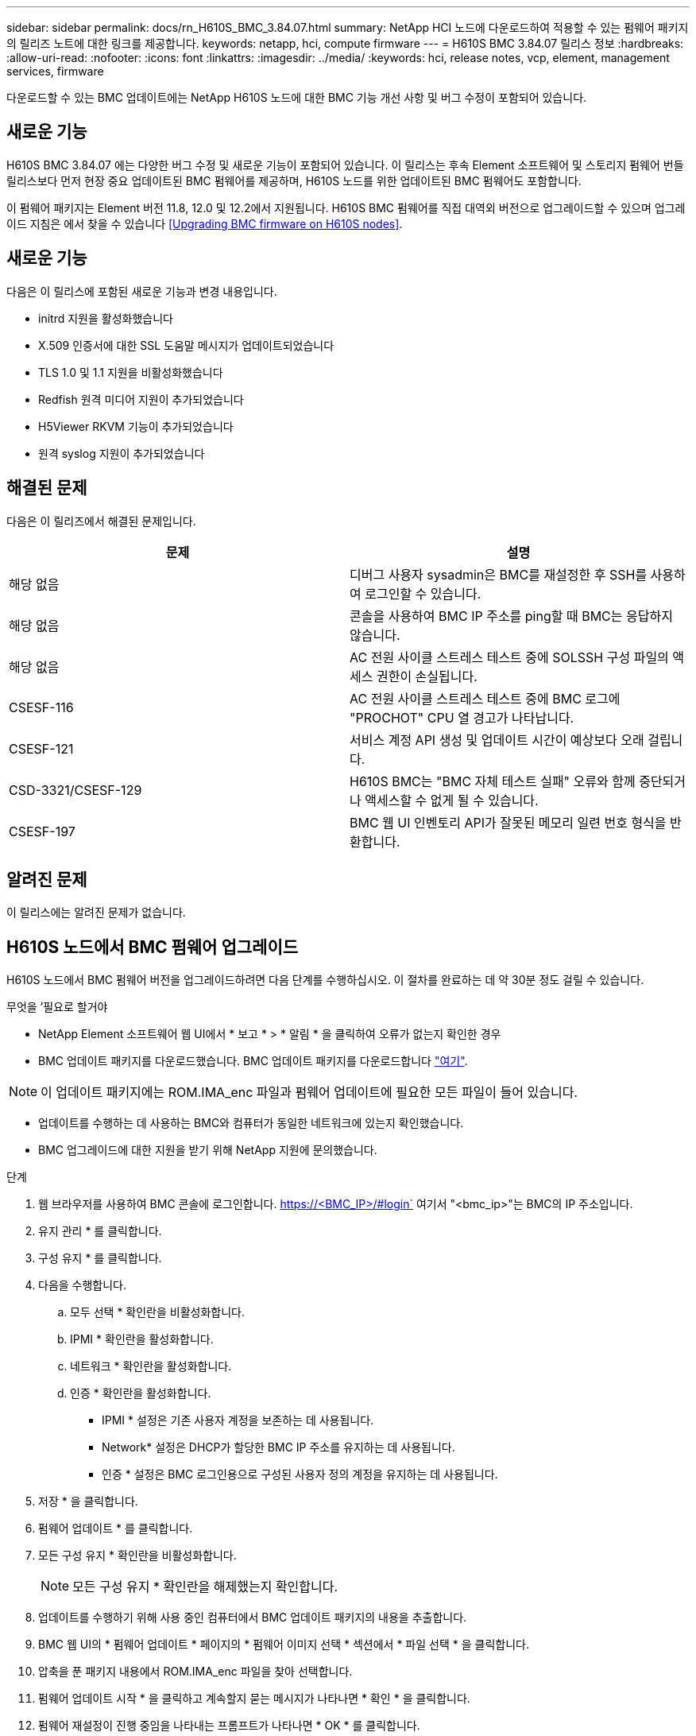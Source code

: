 ---
sidebar: sidebar 
permalink: docs/rn_H610S_BMC_3.84.07.html 
summary: NetApp HCI 노드에 다운로드하여 적용할 수 있는 펌웨어 패키지의 릴리즈 노트에 대한 링크를 제공합니다. 
keywords: netapp, hci, compute firmware 
---
= H610S BMC 3.84.07 릴리스 정보
:hardbreaks:
:allow-uri-read: 
:nofooter: 
:icons: font
:linkattrs: 
:imagesdir: ../media/
:keywords: hci, release notes, vcp, element, management services, firmware


[role="lead"]
다운로드할 수 있는 BMC 업데이트에는 NetApp H610S 노드에 대한 BMC 기능 개선 사항 및 버그 수정이 포함되어 있습니다.



== 새로운 기능

H610S BMC 3.84.07 에는 다양한 버그 수정 및 새로운 기능이 포함되어 있습니다. 이 릴리스는 후속 Element 소프트웨어 및 스토리지 펌웨어 번들 릴리스보다 먼저 현장 중요 업데이트된 BMC 펌웨어를 제공하며, H610S 노드를 위한 업데이트된 BMC 펌웨어도 포함합니다.

이 펌웨어 패키지는 Element 버전 11.8, 12.0 및 12.2에서 지원됩니다. H610S BMC 펌웨어를 직접 대역외 버전으로 업그레이드할 수 있으며 업그레이드 지침은 에서 찾을 수 있습니다 <<Upgrading BMC firmware on H610S nodes>>.



== 새로운 기능

다음은 이 릴리스에 포함된 새로운 기능과 변경 내용입니다.

* initrd 지원을 활성화했습니다
* X.509 인증서에 대한 SSL 도움말 메시지가 업데이트되었습니다
* TLS 1.0 및 1.1 지원을 비활성화했습니다
* Redfish 원격 미디어 지원이 추가되었습니다
* H5Viewer RKVM 기능이 추가되었습니다
* 원격 syslog 지원이 추가되었습니다




== 해결된 문제

다음은 이 릴리즈에서 해결된 문제입니다.

|===
| 문제 | 설명 


| 해당 없음 | 디버그 사용자 sysadmin은 BMC를 재설정한 후 SSH를 사용하여 로그인할 수 있습니다. 


| 해당 없음 | 콘솔을 사용하여 BMC IP 주소를 ping할 때 BMC는 응답하지 않습니다. 


| 해당 없음 | AC 전원 사이클 스트레스 테스트 중에 SOLSSH 구성 파일의 액세스 권한이 손실됩니다. 


| CSESF-116 | AC 전원 사이클 스트레스 테스트 중에 BMC 로그에 "PROCHOT" CPU 열 경고가 나타납니다. 


| CSESF-121 | 서비스 계정 API 생성 및 업데이트 시간이 예상보다 오래 걸립니다. 


| CSD-3321/CSESF-129 | H610S BMC는 "BMC 자체 테스트 실패" 오류와 함께 중단되거나 액세스할 수 없게 될 수 있습니다. 


| CSESF-197 | BMC 웹 UI 인벤토리 API가 잘못된 메모리 일련 번호 형식을 반환합니다. 
|===


== 알려진 문제

이 릴리스에는 알려진 문제가 없습니다.



== H610S 노드에서 BMC 펌웨어 업그레이드

H610S 노드에서 BMC 펌웨어 버전을 업그레이드하려면 다음 단계를 수행하십시오. 이 절차를 완료하는 데 약 30분 정도 걸릴 수 있습니다.

.무엇을 &#8217;필요로 할거야
* NetApp Element 소프트웨어 웹 UI에서 * 보고 * > * 알림 * 을 클릭하여 오류가 없는지 확인한 경우
* BMC 업데이트 패키지를 다운로드했습니다. BMC 업데이트 패키지를 다운로드합니다 https://mysupport.netapp.com/site/products/all/details/netapp-hci/downloads-tab/download/62542/H610S_BMC_3.84["여기"^].



NOTE: 이 업데이트 패키지에는 ROM.IMA_enc 파일과 펌웨어 업데이트에 필요한 모든 파일이 들어 있습니다.

* 업데이트를 수행하는 데 사용하는 BMC와 컴퓨터가 동일한 네트워크에 있는지 확인했습니다.
* BMC 업그레이드에 대한 지원을 받기 위해 NetApp 지원에 문의했습니다.


.단계
. 웹 브라우저를 사용하여 BMC 콘솔에 로그인합니다. https://<BMC_IP>/#login` 여기서 "<bmc_ip>"는 BMC의 IP 주소입니다.
. 유지 관리 * 를 클릭합니다.
. 구성 유지 * 를 클릭합니다.
. 다음을 수행합니다.
+
.. 모두 선택 * 확인란을 비활성화합니다.
.. IPMI * 확인란을 활성화합니다.
.. 네트워크 * 확인란을 활성화합니다.
.. 인증 * 확인란을 활성화합니다.
+
*** IPMI * 설정은 기존 사용자 계정을 보존하는 데 사용됩니다.
*** Network* 설정은 DHCP가 할당한 BMC IP 주소를 유지하는 데 사용됩니다.
*** 인증 * 설정은 BMC 로그인용으로 구성된 사용자 정의 계정을 유지하는 데 사용됩니다.




. 저장 * 을 클릭합니다.
. 펌웨어 업데이트 * 를 클릭합니다.
. 모든 구성 유지 * 확인란을 비활성화합니다.
+

NOTE: 모든 구성 유지 * 확인란을 해제했는지 확인합니다.

. 업데이트를 수행하기 위해 사용 중인 컴퓨터에서 BMC 업데이트 패키지의 내용을 추출합니다.
. BMC 웹 UI의 * 펌웨어 업데이트 * 페이지의 * 펌웨어 이미지 선택 * 섹션에서 * 파일 선택 * 을 클릭합니다.
. 압축을 푼 패키지 내용에서 ROM.IMA_enc 파일을 찾아 선택합니다.
. 펌웨어 업데이트 시작 * 을 클릭하고 계속할지 묻는 메시지가 나타나면 * 확인 * 을 클릭합니다.
. 펌웨어 재설정이 진행 중임을 나타내는 프롬프트가 나타나면 * OK * 를 클릭합니다.
. 몇 분 후 새 브라우저 탭을 사용하여 BMC 웹 UI에 로그인합니다.
. BMC 대시보드에서 * 장치 정보 * > * 추가 정보 * 로 이동합니다.
. 펌웨어 버전 * 이 * 3.84.07 * 인지 확인합니다.
. 클러스터의 나머지 H610S 스토리지 노드에 대해 이 절차를 수행합니다.


[discrete]
== 자세한 내용을 확인하십시오

* https://docs.netapp.com/us-en/vcp/index.html["vCenter Server용 NetApp Element 플러그인"^]
* https://www.netapp.com/hybrid-cloud/hci-documentation/["NetApp HCI 리소스 페이지 를 참조하십시오"^]


